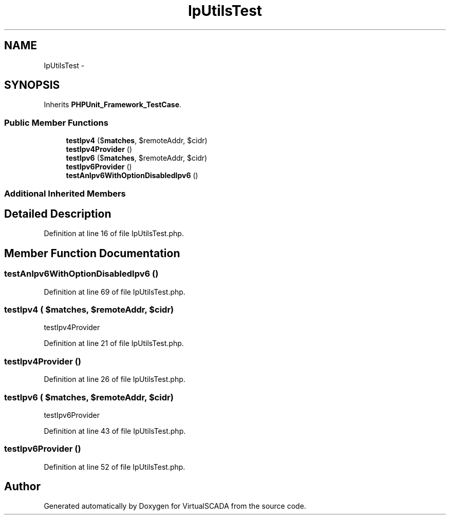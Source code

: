 .TH "IpUtilsTest" 3 "Tue Apr 14 2015" "Version 1.0" "VirtualSCADA" \" -*- nroff -*-
.ad l
.nh
.SH NAME
IpUtilsTest \- 
.SH SYNOPSIS
.br
.PP
.PP
Inherits \fBPHPUnit_Framework_TestCase\fP\&.
.SS "Public Member Functions"

.in +1c
.ti -1c
.RI "\fBtestIpv4\fP ($\fBmatches\fP, $remoteAddr, $cidr)"
.br
.ti -1c
.RI "\fBtestIpv4Provider\fP ()"
.br
.ti -1c
.RI "\fBtestIpv6\fP ($\fBmatches\fP, $remoteAddr, $cidr)"
.br
.ti -1c
.RI "\fBtestIpv6Provider\fP ()"
.br
.ti -1c
.RI "\fBtestAnIpv6WithOptionDisabledIpv6\fP ()"
.br
.in -1c
.SS "Additional Inherited Members"
.SH "Detailed Description"
.PP 
Definition at line 16 of file IpUtilsTest\&.php\&.
.SH "Member Function Documentation"
.PP 
.SS "testAnIpv6WithOptionDisabledIpv6 ()"

.PP
Definition at line 69 of file IpUtilsTest\&.php\&.
.SS "testIpv4 ( $matches,  $remoteAddr,  $cidr)"
testIpv4Provider 
.PP
Definition at line 21 of file IpUtilsTest\&.php\&.
.SS "testIpv4Provider ()"

.PP
Definition at line 26 of file IpUtilsTest\&.php\&.
.SS "testIpv6 ( $matches,  $remoteAddr,  $cidr)"
testIpv6Provider 
.PP
Definition at line 43 of file IpUtilsTest\&.php\&.
.SS "testIpv6Provider ()"

.PP
Definition at line 52 of file IpUtilsTest\&.php\&.

.SH "Author"
.PP 
Generated automatically by Doxygen for VirtualSCADA from the source code\&.
